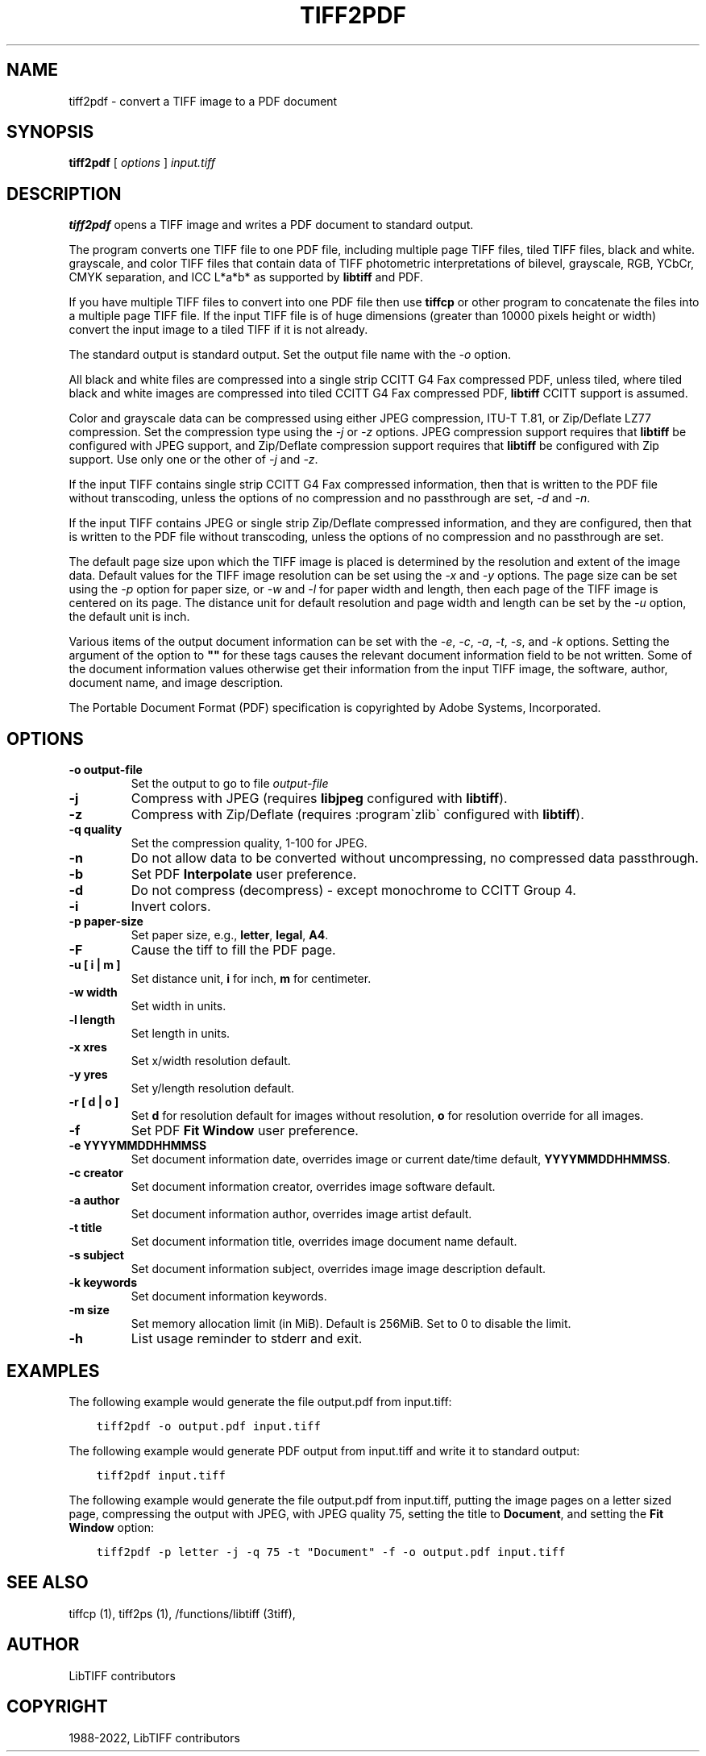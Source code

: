.\" Man page generated from reStructuredText.
.
.TH "TIFF2PDF" "1" "Mar 21, 2024" "4.6" "LibTIFF"
.SH NAME
tiff2pdf \- convert a TIFF image to a PDF document
.
.nr rst2man-indent-level 0
.
.de1 rstReportMargin
\\$1 \\n[an-margin]
level \\n[rst2man-indent-level]
level margin: \\n[rst2man-indent\\n[rst2man-indent-level]]
-
\\n[rst2man-indent0]
\\n[rst2man-indent1]
\\n[rst2man-indent2]
..
.de1 INDENT
.\" .rstReportMargin pre:
. RS \\$1
. nr rst2man-indent\\n[rst2man-indent-level] \\n[an-margin]
. nr rst2man-indent-level +1
.\" .rstReportMargin post:
..
.de UNINDENT
. RE
.\" indent \\n[an-margin]
.\" old: \\n[rst2man-indent\\n[rst2man-indent-level]]
.nr rst2man-indent-level -1
.\" new: \\n[rst2man-indent\\n[rst2man-indent-level]]
.in \\n[rst2man-indent\\n[rst2man-indent-level]]u
..
.SH SYNOPSIS
.sp
\fBtiff2pdf\fP [ \fIoptions\fP ] \fIinput.tiff\fP
.SH DESCRIPTION
.sp
\fBtiff2pdf\fP opens a TIFF image and writes a PDF document to standard output.
.sp
The program converts one TIFF file to one PDF file, including multiple page
TIFF files, tiled TIFF files, black and white. grayscale, and color TIFF
files that contain data of TIFF photometric interpretations of bilevel,
grayscale, RGB, YCbCr, CMYK separation, and ICC L*a*b* as supported by
\fBlibtiff\fP and PDF.
.sp
If you have multiple TIFF files to convert into one PDF file then use \fBtiffcp\fP
or other program to concatenate the files into a multiple page TIFF file.
If the input TIFF file is of huge dimensions (greater than 10000 pixels height
or width) convert the input image to a tiled TIFF if it is not already.
.sp
The standard output is standard output.  Set the output file name with the
\fI\%\-o\fP option.
.sp
All black and white files are compressed into a single strip CCITT G4 Fax
compressed PDF, unless tiled, where tiled black and white images are
compressed into tiled CCITT G4 Fax compressed PDF,
\fBlibtiff\fP CCITT support is assumed.
.sp
Color and grayscale data can be compressed using either JPEG compression,
ITU\-T T.81, or Zip/Deflate LZ77 compression.  Set the compression type using
the \fI\%\-j\fP or \fI\%\-z\fP options.  JPEG compression support
requires that \fBlibtiff\fP be configured with JPEG support, and
Zip/Deflate compression support requires that \fBlibtiff\fP
be configured with Zip support.  Use only one or the other of
\fI\%\-j\fP and \fI\%\-z\fP\&.
.sp
If the input TIFF contains single strip CCITT G4 Fax compressed information,
then that is written to the PDF file without transcoding, unless the options
of no compression and no passthrough are set, \fI\%\-d\fP and \fI\%\-n\fP\&.
.sp
If the input TIFF contains JPEG or single strip Zip/Deflate compressed
information, and they are configured, then that is written to the PDF file
without transcoding, unless the options of no compression and no passthrough
are set.
.sp
The default page size upon which the TIFF image is placed is determined by
the resolution and extent of the image data.  Default values for the TIFF
image resolution can be set using the \fI\%\-x\fP and \fI\%\-y\fP
options.  The page size can be set using the \fI\%\-p\fP
option for paper size, or \fI\%\-w\fP and \fI\%\-l\fP
for paper width and length, then each page of the TIFF image is centered on
its page.  The distance unit for default resolution and page width and
length can be set by the \fI\%\-u\fP option, the default unit is inch.
.sp
Various items of the output document information can be set with the
\fI\%\-e\fP, \fI\%\-c\fP, \fI\%\-a\fP, \fI\%\-t\fP, \fI\%\-s\fP,
and \fI\%\-k\fP options.  Setting the argument of the option to \fB""\fP for these
tags causes the relevant document information field to be not written.  Some
of the document information values otherwise get their information from the
input TIFF image, the software, author, document name, and image description.
.sp
The Portable Document Format (PDF) specification is copyrighted by Adobe
Systems, Incorporated.
.SH OPTIONS
.INDENT 0.0
.TP
.B \-o output\-file
Set the output to go to file \fIoutput\-file\fP
.UNINDENT
.INDENT 0.0
.TP
.B \-j
Compress with JPEG (requires \fBlibjpeg\fP configured with
\fBlibtiff\fP).
.UNINDENT
.INDENT 0.0
.TP
.B \-z
Compress with Zip/Deflate (requires :program\(gazlib\(ga configured with
\fBlibtiff\fP).
.UNINDENT
.INDENT 0.0
.TP
.B \-q quality
Set the compression quality, 1\-100 for JPEG.
.UNINDENT
.INDENT 0.0
.TP
.B \-n
Do not allow data to be converted without uncompressing, no compressed
data passthrough.
.UNINDENT
.INDENT 0.0
.TP
.B \-b
Set PDF \fBInterpolate\fP user preference.
.UNINDENT
.INDENT 0.0
.TP
.B \-d
Do not compress (decompress) \- except monochrome to CCITT Group 4.
.UNINDENT
.INDENT 0.0
.TP
.B \-i
Invert colors.
.UNINDENT
.INDENT 0.0
.TP
.B \-p paper\-size
Set paper size, e.g., \fBletter\fP,  \fBlegal\fP, \fBA4\fP\&.
.UNINDENT
.INDENT 0.0
.TP
.B \-F
Cause the tiff to fill the PDF page.
.UNINDENT
.INDENT 0.0
.TP
.B \-u [ i | m ]
Set distance unit, \fBi\fP for inch, \fBm\fP for centimeter.
.UNINDENT
.INDENT 0.0
.TP
.B \-w width
Set width in units.
.UNINDENT
.INDENT 0.0
.TP
.B \-l length
Set length in units.
.UNINDENT
.INDENT 0.0
.TP
.B \-x xres
Set x/width resolution default.
.UNINDENT
.INDENT 0.0
.TP
.B \-y yres
Set y/length resolution default.
.UNINDENT
.INDENT 0.0
.TP
.B \-r [ d | o ]
Set \fBd\fP for resolution default for images without resolution,
\fBo\fP for resolution override for all images.
.UNINDENT
.INDENT 0.0
.TP
.B \-f
Set PDF \fBFit Window\fP user preference.
.UNINDENT
.INDENT 0.0
.TP
.B \-e YYYYMMDDHHMMSS
Set document information date, overrides image or current date/time default,
\fBYYYYMMDDHHMMSS\fP\&.
.UNINDENT
.INDENT 0.0
.TP
.B \-c creator
Set document information creator, overrides image software default.
.UNINDENT
.INDENT 0.0
.TP
.B \-a author
Set document information author, overrides image artist default.
.UNINDENT
.INDENT 0.0
.TP
.B \-t title
Set document information title, overrides image document name default.
.UNINDENT
.INDENT 0.0
.TP
.B \-s subject
Set document information subject, overrides image image description default.
.UNINDENT
.INDENT 0.0
.TP
.B \-k keywords
Set document information keywords.
.UNINDENT
.INDENT 0.0
.TP
.B \-m size
Set memory allocation limit (in MiB). Default is 256MiB. Set to 0 to disable the limit.
.UNINDENT
.INDENT 0.0
.TP
.B \-h
List usage reminder to stderr and exit.
.UNINDENT
.SH EXAMPLES
.sp
The following example would generate the file output.pdf from input.tiff:
.INDENT 0.0
.INDENT 3.5
.sp
.nf
.ft C
tiff2pdf \-o output.pdf input.tiff
.ft P
.fi
.UNINDENT
.UNINDENT
.sp
The following example would generate PDF output from input.tiff and write it
to standard output:
.INDENT 0.0
.INDENT 3.5
.sp
.nf
.ft C
tiff2pdf input.tiff
.ft P
.fi
.UNINDENT
.UNINDENT
.sp
The following example would generate the file output.pdf from input.tiff,
putting the image pages on a letter sized page, compressing the output
with JPEG, with JPEG quality 75, setting the title to \fBDocument\fP, and setting
the \fBFit Window\fP option:
.INDENT 0.0
.INDENT 3.5
.sp
.nf
.ft C
tiff2pdf \-p letter \-j \-q 75 \-t "Document" \-f \-o output.pdf input.tiff
.ft P
.fi
.UNINDENT
.UNINDENT
.SH SEE ALSO
.sp
tiffcp (1),
tiff2ps (1),
/functions/libtiff (3tiff),
.SH AUTHOR
LibTIFF contributors
.SH COPYRIGHT
1988-2022, LibTIFF contributors
.\" Generated by docutils manpage writer.
.
